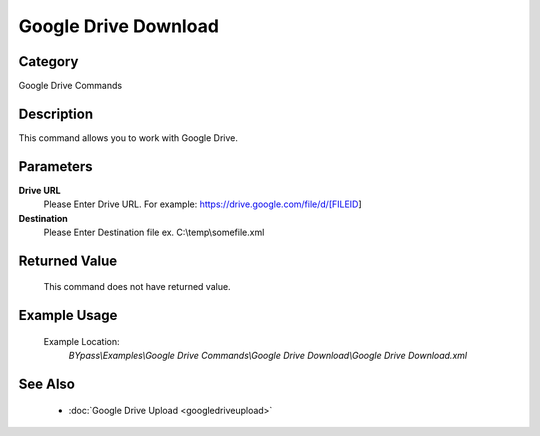 Google Drive Download
=====================

Category
--------
Google Drive Commands

Description
-----------

This command allows you to work with Google Drive.

Parameters
----------

**Drive URL**
	Please Enter Drive URL. For example: https://drive.google.com/file/d/[FILEID]

**Destination**
	Please Enter Destination file ex. C:\\temp\\somefile.xml



Returned Value
--------------
	This command does not have returned value.

Example Usage
-------------

	Example Location:  
		`BYpass\\Examples\\Google Drive Commands\\Google Drive Download\\Google Drive Download.xml`

See Also
--------
	- :doc:`Google Drive Upload <googledriveupload>`

	
